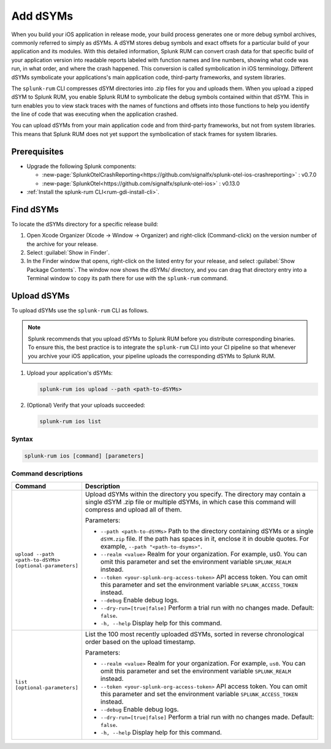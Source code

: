 .. _add-dsyms:

*********************************************************************
Add dSYMs
*********************************************************************


.. meta::
    :description: Your uploaded dSYMs enable Splunk RUM to convert stack traces back into a human-readable form.



When you build your iOS application in release mode, your build process generates one or more debug symbol archives, commonly referred to simply as dSYMs. A dSYM stores debug symbols and exact offsets for a particular build of your application and its modules. With this detailed information, Splunk RUM can convert crash data for that specific build of your application version into readable reports labeled with function names and line numbers, showing what code was run, in what order, and where the crash happened. This conversion is called symbolication in iOS terminology. Different dSYMs symbolicate your applications's main application code, third-party frameworks, and system libraries.

The ``splunk-rum`` CLI compresses dSYM directories into .zip files for you and uploads them. When you upload a zipped dSYM  to Splunk RUM, you enable Splunk RUM to symbolicate the debug symbols contained within that dSYM.  This in turn enables you to view stack traces with the names of functions and offsets into those functions to help you identify the line of code that was executing when the application crashed.

You can upload dSYMs from your main application code and from third-party frameworks, but not from system libraries. This means that Splunk RUM does not yet support the symbolication of stack frames for system libraries.


Prerequisites
=====================================================================

* Upgrade the following Splunk components:

  * :new-page:`SplunkOtelCrashReporting<https://github.com/signalfx/splunk-otel-ios-crashreporting>` :  v0.7.0 
  * :new-page:`SplunkOtel<https://github.com/signalfx/splunk-otel-ios>` : v0.13.0

* :ref:`Install the splunk-rum CLI<rum-gdi-install-cli>`.


Find dSYMs
=====================================================================

To locate the dSYMs directory for a specific release build:

#. Open Xcode Organizer (Xcode → Window → Organizer) and right-click (Command-click) on the version number of the archive for your release.
#. Select :guilabel:`Show in Finder`. 
#. In the Finder window that opens, right-click on the listed entry for your release, and select :guilabel:`Show Package Contents`.
   The window now shows the dSYMs/ directory, and you can drag that directory entry into a Terminal window to copy its path there for use with the ``splunk-rum`` command. 


Upload dSYMs
=====================================================================

To upload dSYMs use the ``splunk-rum`` CLI as follows.

.. note::
    Splunk recommends that you upload dSYMs to Splunk RUM before you distribute corresponding binaries. To ensure this, the best practice is to integrate the ``splunk-rum`` CLI into your CI pipeline so that whenever you archive your iOS application, your pipeline uploads the corresponding dSYMs to Splunk RUM.


#. Upload your application's dSYMs: 

   .. code-block:: bash
    
    splunk-rum ios upload --path <path-to-dSYMs>

#. (Optional) Verify that your uploads succeeded:

   .. code-block:: bash
    
    splunk-rum ios list
 

Syntax
---------------------------------------------------------------------

.. code-block:: bash
    
    splunk-rum ios [command] [parameters]


Command descriptions
---------------------------------------------------------------------

.. list-table::
   :header-rows: 1
   :widths: 20, 80

   * - :strong:`Command`
     - :strong:`Description`

   * - ``upload --path <path-to-dSYMs> [optional-parameters]`` 
     -  Upload dSYMs within the directory you specify. The directory may contain a single dSYM .zip file or multiple dSYMs, in which case this command will compress and upload all of them.

        Parameters:

        * ``--path <path-to-dSYMs>`` Path to the directory containing dSYMs or a single ``dSYM.zip`` file. If the path has spaces in it, enclose it in double quotes. For example, ``--path "<path-to-dsyms>"``.
 
        * ``--realm <value>`` Realm for your organization. For example, us0. You can omit this parameter and set the environment variable ``SPLUNK_REALM`` instead.

        * ``--token <your-splunk-org-access-token>`` API access token. You can omit this parameter and set the environment variable ``SPLUNK_ACCESS_TOKEN`` instead.
 
        * ``--debug`` Enable debug logs.

        * ``--dry-run=[true|false]`` Perform a trial run with no changes made. Default: ``false``.
 
        * ``-h, --help`` Display help for this command.
       

   * - ``list [optional-parameters]``  
     -  List the 100 most recently uploaded dSYMs, sorted in reverse chronological order based on the upload timestamp.

        Parameters:

        * ``--realm <value>`` Realm for your organization. For example, ``us0``. You can omit this parameter and set the environment variable ``SPLUNK_REALM`` instead.

        * ``--token <your-splunk-org-access-token>`` API access token. You can omit this parameter and set the environment variable ``SPLUNK_ACCESS_TOKEN`` instead.

        * ``--debug`` Enable debug logs.
 
        * ``--dry-run=[true|false]`` Perform a trial run with no changes made. Default: ``false``.

        * ``-h, --help`` Display help for this command. 


